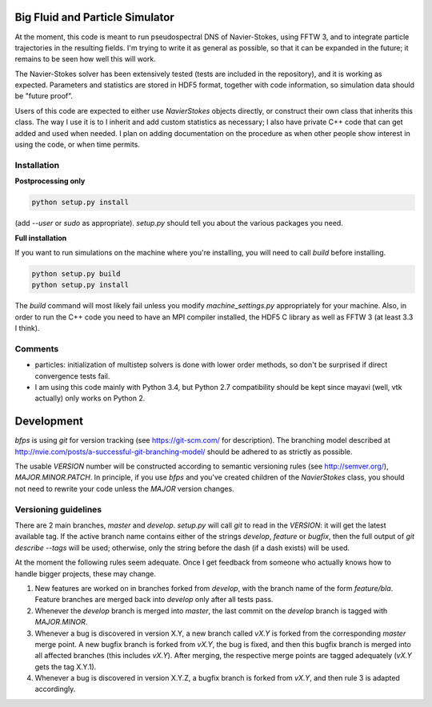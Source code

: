 ================================
Big Fluid and Particle Simulator
================================

At the moment, this code is meant to run pseudospectral DNS of
Navier-Stokes, using FFTW 3, and to integrate particle trajectories in
the resulting fields.
I'm trying to write it as general as possible, so that it can be
expanded in the future; it remains to be seen how well this will work.

The Navier-Stokes solver has been extensively tested (tests are included
in the repository), and it is working as expected. Parameters and
statistics are stored in HDF5 format, together with code information,
so simulation data should be "future proof".

Users of this code are expected to either use `NavierStokes` objects
directly, or construct their own class that inherits this class.
The way I use it is to I inherit and add custom statistics as necessary; I
also have private C++ code that can get added and used when needed.
I plan on adding documentation on the procedure as when other people
show interest in using the code, or when time permits.


Installation
------------

**Postprocessing only**

.. code:: bash

    python setup.py install

(add `--user` or `sudo` as appropriate).
`setup.py` should tell you about the various packages you need.

**Full installation**

If you want to run simulations on the machine where you're installing,
you will need to call `build` before installing.

.. code:: bash

    python setup.py build
    python setup.py install

The `build` command will most likely fail unless you modify
`machine_settings.py` appropriately for your machine.
Also, in order to run the C++ code you need to have an MPI compiler
installed, the HDF5 C library as well as FFTW 3 (at least 3.3 I think).


Comments
--------

* particles: initialization of multistep solvers is done with lower
  order methods, so don't be surprised if direct convergence tests fail.

* I am using this code mainly with Python 3.4, but Python 2.7
  compatibility should be kept since mayavi (well, vtk actually) only
  works on Python 2.


===========
Development
===========

`bfps` is using `git` for version tracking (see https://git-scm.com/
for description).
The branching model described at
http://nvie.com/posts/a-successful-git-branching-model/ should be
adhered to as strictly as possible.

The usable `VERSION` number will be constructed according to semantic
versioning rules (see http://semver.org/), `MAJOR.MINOR.PATCH`.
In principle, if you use `bfps` and you've created children of the
`NavierStokes` class, you should not need to rewrite your code unless
the `MAJOR` version changes.

Versioning guidelines
---------------------

There are 2 main branches, `master` and `develop`.
`setup.py` will call `git` to read in the `VERSION`: it will get the
latest available tag.
If the active branch name contains either of the strings `develop`,
`feature` or `bugfix`, then the full output of `git describe --tags`
will be used;
otherwise, only the string before the dash (if a dash exists) will be
used.

At the moment the following rules seem adequate.
Once I get feedback from someone who actually knows how to handle bigger
projects, these may change.

1. New features are worked on in branches forked from `develop`, with
   the branch name of the form `feature/bla`.
   Feature branches are merged back into `develop` only after all tests
   pass.
2. Whenever the `develop` branch is merged into `master`, the last
   commit on the `develop` branch is tagged with `MAJOR.MINOR`.
3. Whenever a bug is discovered in version X.Y, a new branch called `vX.Y`
   is forked from the corresponding `master` merge point.
   A new bugfix branch is forked from `vX.Y`, the bug is fixed, and then
   this bugfix branch is merged into all affected branches (this includes
   `vX.Y`).
   After merging, the respective merge points are tagged adequately (`vX.Y`
   gets the tag X.Y.1).
4. Whenever a bug is discovered in version X.Y.Z, a bugfix branch is
   forked from `vX.Y`, and then rule 3 is adapted accordingly.

